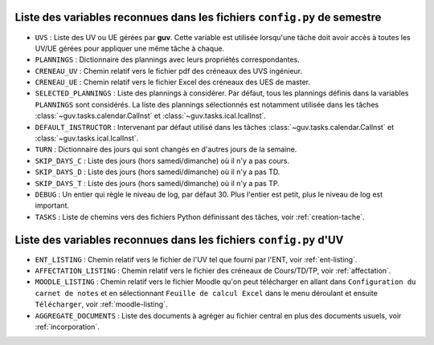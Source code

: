 Liste des variables reconnues dans les fichiers ``config.py`` de semestre
-------------------------------------------------------------------------

- ``UVS`` : Liste des UV ou UE gérées par **guv**. Cette variable est
  utilisée lorsqu'une tâche doit avoir accès à toutes les UV/UE gérées
  pour appliquer une même tâche à chaque.

- ``PLANNINGS`` : Dictionnaire des plannings avec leurs propriétés
  correspondantes.

- ``CRENEAU_UV`` : Chemin relatif vers le fichier pdf des créneaux des
  UVS ingénieur.

- ``CRENEAU_UE`` : Chemin relatif vers le fichier Excel des créneaux des
  UES de master.

- ``SELECTED_PLANNINGS`` : Liste des plannings à considérer. Par
  défaut, tous les plannings définis dans la variables ``PLANNINGS``
  sont considérés. La liste des plannings sélectionnés est notamment
  utilisée dans les tâches :class:`~guv.tasks.calendar.CalInst` et
  :class:`~guv.tasks.ical.IcalInst`.

- ``DEFAULT_INSTRUCTOR`` : Intervenant par défaut utilisé dans les
  tâches :class:`~guv.tasks.calendar.CalInst` et
  :class:`~guv.tasks.ical.IcalInst`.

- ``TURN`` : Dictionnaire des jours qui sont changés en d'autres jours
  de la semaine.

- ``SKIP_DAYS_C`` : Liste des jours (hors samedi/dimanche) où il n'y a
  pas cours.

- ``SKIP_DAYS_D`` : Liste des jours (hors samedi/dimanche) où il n'y a
  pas TD.

- ``SKIP_DAYS_T`` : Liste des jours (hors samedi/dimanche) où il n'y a
  pas TP.

- ``DEBUG`` : Un entier qui règle le niveau de log, par défaut 30.
  Plus l'entier est petit, plus le niveau de log est important.

- ``TASKS`` : Liste de chemins vers des fichiers Python définissant
  des tâches, voir :ref:`creation-tache`.

Liste des variables reconnues dans les fichiers ``config.py`` d'UV
------------------------------------------------------------------

- ``ENT_LISTING`` : Chemin relatif vers le fichier de l'UV tel que
  fourni par l'ENT, voir :ref:`ent-listing`.

- ``AFFECTATION_LISTING`` : Chemin relatif vers le fichier des
  créneaux de Cours/TD/TP, voir :ref:`affectation`.

- ``MOODLE_LISTING`` : Chemin relatif vers le fichier Moodle qu'on
  peut télécharger en allant dans ``Configuration du carnet de notes``
  et en sélectionnant ``Feuille de calcul Excel`` dans le menu
  déroulant et ensuite ``Télécharger``, voir :ref:`moodle-listing`.

- ``AGGREGATE_DOCUMENTS`` : Liste des documents à agréger au fichier
  central en plus des documents usuels, voir :ref:`incorporation`.
